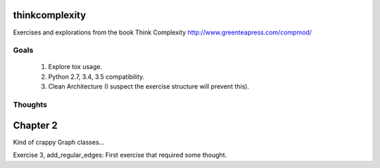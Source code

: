thinkcomplexity
===============

Exercises and explorations from the book Think Complexity http://www.greenteapress.com/compmod/

Goals
-----
  #. Explore tox usage.
  #. Python 2.7, 3.4, 3.5 compatibility.
  #. Clean Architecture (I suspect the exercise structure will prevent this).


Thoughts
--------

Chapter 2
=========
Kind of crappy Graph classes...

Exercise 3, add_regular_edges: First exercise that required some thought.
